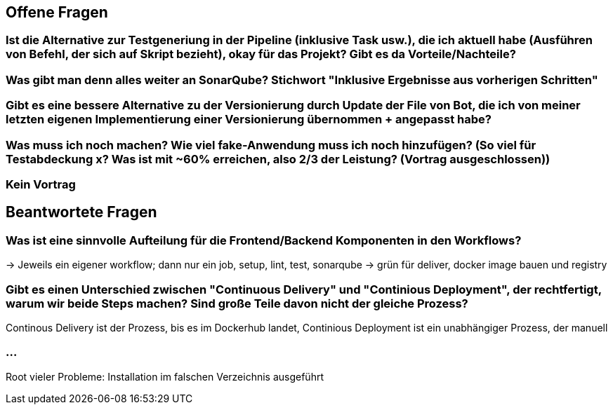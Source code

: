 ## Offene Fragen

### Ist die Alternative zur Testgeneriung in der Pipeline (inklusive Task usw.), die ich aktuell habe (Ausführen von Befehl, der sich auf Skript bezieht), okay für das Projekt? Gibt es da Vorteile/Nachteile?

### Was gibt man denn alles weiter an SonarQube? Stichwort "Inklusive Ergebnisse aus vorherigen Schritten"

### Gibt es eine bessere Alternative zu der Versionierung durch Update der File von Bot, die ich von meiner letzten eigenen Implementierung einer Versionierung übernommen + angepasst habe?

### Was muss ich noch machen? Wie viel fake-Anwendung muss ich noch hinzufügen? (So viel für Testabdeckung x? Was ist mit ~60% erreichen, also 2/3 der Leistung? (Vortrag ausgeschlossen))

### Kein Vortrag

## Beantwortete Fragen

### Was ist eine sinnvolle Aufteilung für die Frontend/Backend Komponenten in den Workflows?
-> Jeweils ein eigener workflow; dann nur ein job, setup, lint, test, sonarqube -> grün für deliver, docker image bauen und registry

### Gibt es einen Unterschied zwischen "Continuous Delivery" und "Continious Deployment", der rechtfertigt, warum wir beide Steps machen? Sind große Teile davon nicht der gleiche Prozess?
Continous Delivery ist der Prozess, bis es im Dockerhub landet, Continious Deployment ist ein unabhängiger Prozess, der manuell 

### ...
Root vieler Probleme: Installation im falschen Verzeichnis ausgeführt
